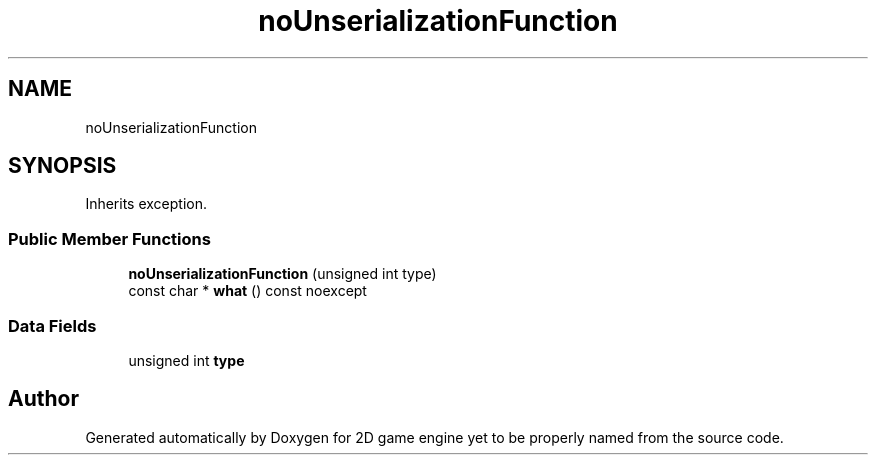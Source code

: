 .TH "noUnserializationFunction" 3 "Fri May 18 2018" "Version 0.1" "2D game engine yet to be properly named" \" -*- nroff -*-
.ad l
.nh
.SH NAME
noUnserializationFunction
.SH SYNOPSIS
.br
.PP
.PP
Inherits exception\&.
.SS "Public Member Functions"

.in +1c
.ti -1c
.RI "\fBnoUnserializationFunction\fP (unsigned int type)"
.br
.ti -1c
.RI "const char * \fBwhat\fP () const noexcept"
.br
.in -1c
.SS "Data Fields"

.in +1c
.ti -1c
.RI "unsigned int \fBtype\fP"
.br
.in -1c

.SH "Author"
.PP 
Generated automatically by Doxygen for 2D game engine yet to be properly named from the source code\&.
